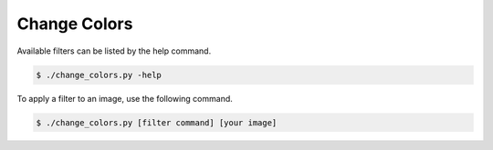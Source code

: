 ============
Change Colors
============
Available filters can be listed by the help command.

.. code-block:: bash

    $ ./change_colors.py -help 

To apply a filter to an image, use the following command.

.. code-block:: bash

    $ ./change_colors.py [filter command] [your image]
